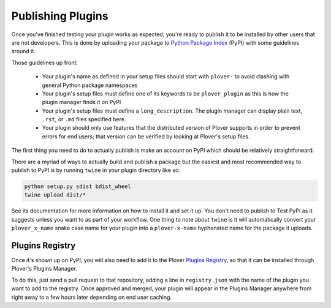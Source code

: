 Publishing Plugins
==================

Once you've finished testing your plugin works as expected, you're ready to
publish it to be installed by other users that are not developers. This is done
by uploading your package to `Python Package Index`_ (PyPI) with some
guidelines around it.

.. _`Python Package Index`: https://pypi.org/

Those guidelines up front:

  * Your plugin's name as defined in your setup files should start with
    ``plover-`` to avoid clashing with general Python package namespaces
  * Your plugin's setup files must define one of its keywords to be
    ``plover_plugin`` as this is how the plugin manager finds it on PyPI
  * Your plugin's setup files must define a ``long_description``. The plugin
    manager can display plain text, ``.rst``, or ``.md`` files specified here.
  * Your plugin should only use features that the distributed version of Plover
    supports in order to prevent errors for end users; that version can be
    verified by looking at Plover's setup files.

The first thing you need to do to actually publish is make an account on PyPI
which should be relatively straightforward.

There are a myriad of ways to actually build and publish a package but the
easiest and most recommended way to publish to PyPI is by running ``twine`` in
your plugin directory like so:

.. code-block:: none

    python setup.py sdist bdist_wheel
    twine upload dist/*

See its documentation for more information on how to install it and set it up.
You don't need to publish to Test PyPI as it suggests unless you want to as
part of your workflow. One thing to note about ``twine`` is it will
automatically convert your ``plover_x_name`` snake case name for your plugin
into a ``plover-x-name`` hyphenated name for the package it uploads.

Plugins Registry
----------------

Once it's shown up on PyPI, you will also need to add it to the Plover
`Plugins Registry`_, so that it can be installed through Plover's Plugins Manager.

To do this, just send a pull request to that repository, adding a line in
``registry.json`` with the name of the plugin you want to add to the registry.
Once approved and merged, your plugin will appear in the Plugins Manager
anywhere from right away to a few hours later depending on end user caching.

.. _`Plugins Registry`: https://github.com/openstenoproject/plover_plugins_registry
